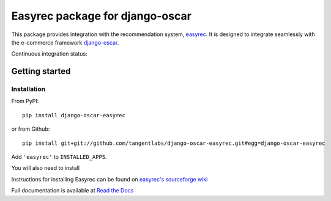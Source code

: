 ================================
Easyrec package for django-oscar
================================

This package provides integration with the recommendation system, `easyrec`_.  It is designed to
integrate seamlessly with the e-commerce framework `django-oscar`_.

.. _`easyrec`: http://easyrec.org/
.. _`django-oscar`: https://github.com/tangentlabs/django-oscar

Continuous integration status:

.. image:: https://travis-ci.org/snowball-one/django-oscar-easyrec.svg?branch=master
    :target: https://travis-ci.org/snowball-one/django-oscar-easyrec

.. image:: https://coveralls.io/repos/tangentlabs/django-oscar-easyrec/badge.png?branch=master
    :target: https://coveralls.io/r/tangentlabs/django-oscar-easyrec

Getting started
===============

Installation
------------

From PyPI::

    pip install django-oscar-easyrec

or from Github::

    pip install git+git://github.com/tangentlabs/django-oscar-easyrec.git#egg=django-oscar-easyrec

Add ``'easyrec'`` to ``INSTALLED_APPS``.

You will also need to install

Instructions for installing Easyrec can be found on `easyrec's sourceforge wiki`_

.. _`easyrec's sourceforge wiki`: http://easyrec.sourceforge.net/wiki/index.php?title=Installation_Guide


Full documentation is available at `Read the Docs`_

.. _`Read the Docs`: https://django-oscar-easyrec.readthedocs.org/en/latest/

